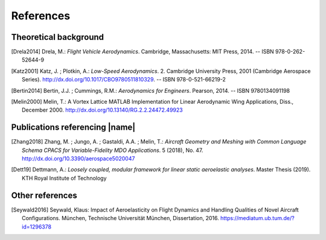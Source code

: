 .. _references:

References
==========

Theoretical background
----------------------

.. [Drela2014] Drela, M.: *Flight Vehicle Aerodynamics*. Cambridge, Massachusetts: MIT Press, 2014. -- ISBN 978-0-262-52644-9

.. [Katz2001] Katz, J. ; Plotkin, A.: *Low-Speed Aerodynamics*. 2. Cambridge University Press, 2001 (Cambridge Aerospace Series). http://dx.doi.org/10.1017/CBO9780511810329. -- ISBN 978-0-521-66219-2

.. [Bertin2014] Bertin, J.J. ; Cummings, R.M.: *Aerodynamics for Engineers*. Pearson, 2014. -- ISBN 9780134091198

.. [Melin2000] Melin, T.: A Vortex Lattice MATLAB Implementation for Linear Aerodynamic Wing Applications, Diss., December 2000. http://dx.doi.org/10.13140/RG.2.2.24472.49923

Publications referencing |name|
-------------------------------

.. [Zhang2018] Zhang, M. ; Jungo, A. ; Gastaldi, A.A. ; Melin, T.: *Aircraft Geometry and Meshing with Common Language Schema CPACS for Variable-Fidelity MDO Applications*. 5 (2018), No. 47. http://dx.doi.org/10.3390/aerospace5020047

.. [Dett19] Dettmann, A.: *Loosely coupled, modular framework for linear static aeroelastic analyses*. Master Thesis (2019). KTH Royal Institute of Technology

Other references
----------------

.. [Seywald2016] Seywald, Klaus: Impact of Aeroelasticity on Flight Dynamics and Handling Qualities of Novel Aircraft Configurations. München, Technische Universität München, Dissertation, 2016. https://mediatum.ub.tum.de/?id=1296378

